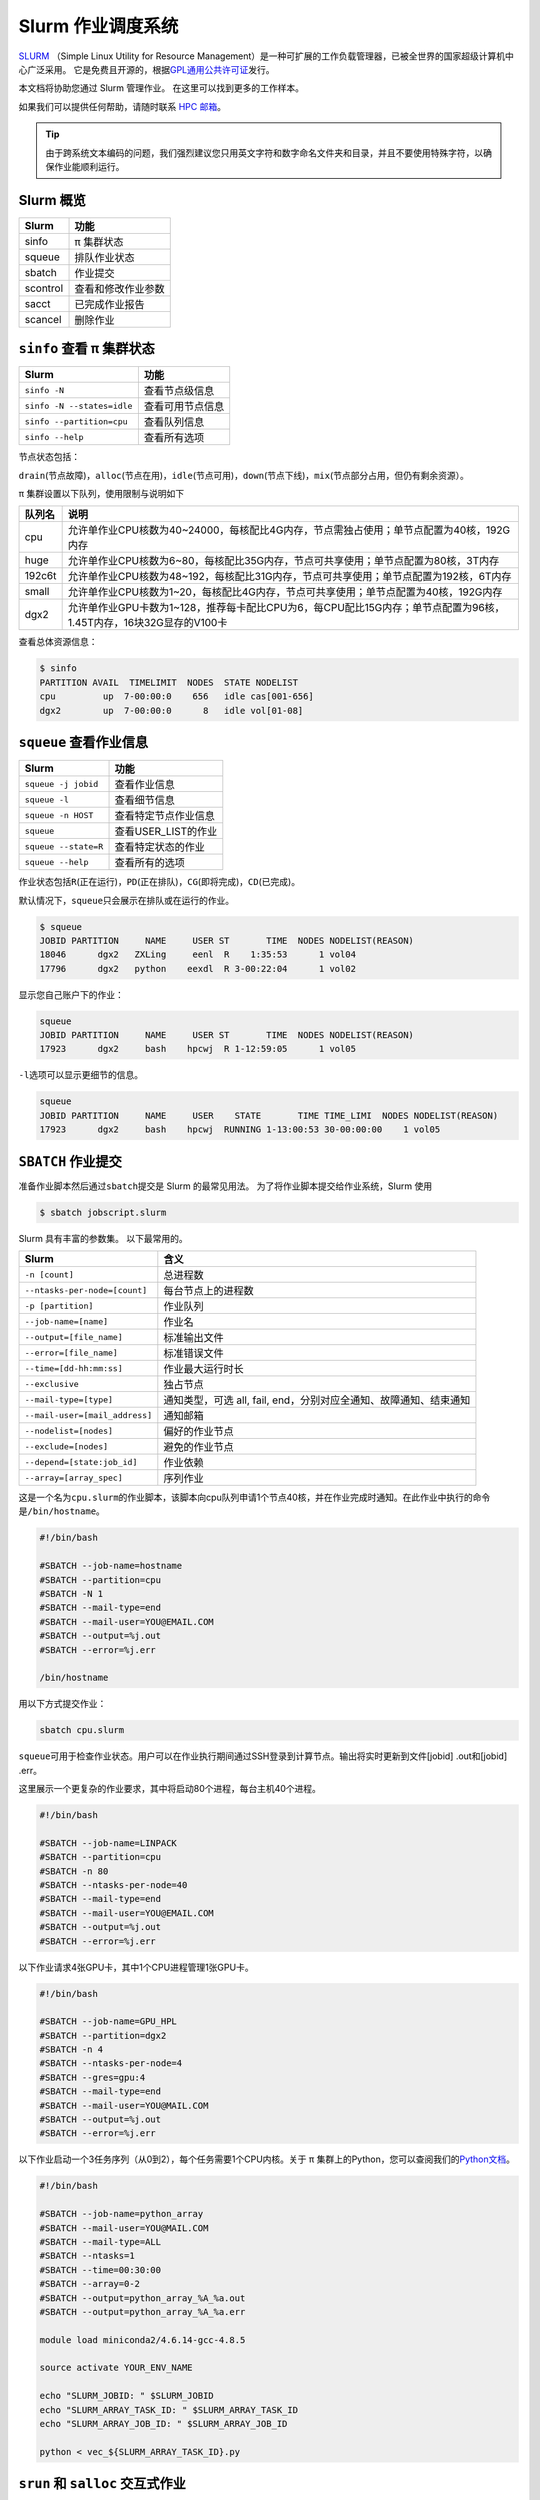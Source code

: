 Slurm 作业调度系统
==================

`SLURM <http://slurm.schedmd.com/>`_ （Simple Linux Utility for Resource Management）是一种可扩展的工作负载管理器，已被全世界的国家超级计算机中心广泛采用。
它是免费且开源的，根据\ `GPL通用公共许可证 <http://www.gnu.org/licenses/gpl.html>`__\ 发行。

本文档将协助您通过 Slurm 管理作业。 在这里可以找到更多的工作样本。

如果我们可以提供任何帮助，请随时联系 \ `HPC 邮箱 <mailto:hpc@sjtu.edu.cn>`__\ 。

.. image:: ../img/slurm_pi.png

.. tip:: 由于跨系统文本编码的问题，我们强烈建议您只用英文字符和数字命名文件夹和目录，并且不要使用特殊字符，以确保作业能顺利运行。

Slurm 概览
-----------

======== ==============================
Slurm    功能
======== ==============================
sinfo    π 集群状态
squeue   排队作业状态
sbatch   作业提交
scontrol 查看和修改作业参数
sacct    已完成作业报告
scancel  删除作业
======== ==============================

``sinfo`` 查看 π 集群状态
-------------------------

========================== ================
Slurm                      功能
========================== ================
``sinfo -N``               查看节点级信息
``sinfo -N --states=idle`` 查看可用节点信息
``sinfo --partition=cpu``  查看队列信息
``sinfo --help``           查看所有选项
========================== ================

节点状态包括：

\ ``drain``\ (节点故障)，\ ``alloc``\ (节点在用)，\ ``idle``\ (节点可用)，\ ``down``\ (节点下线)，\ ``mix``\ (节点部分占用，但仍有剩余资源）。

π 集群设置以下队列，使用限制与说明如下

======= ====================================================================================================
队列名  说明
======= ====================================================================================================
cpu     允许单作业CPU核数为40~24000，每核配比4G内存，节点需独占使用；单节点配置为40核，192G内存
huge    允许单作业CPU核数为6~80，每核配比35G内存，节点可共享使用；单节点配置为80核，3T内存
192c6t  允许单作业CPU核数为48~192，每核配比31G内存，节点可共享使用；单节点配置为192核，6T内存
small   允许单作业CPU核数为1~20，每核配比4G内存，节点可共享使用；单节点配置为40核，192G内存
dgx2    允许单作业GPU卡数为1~128，推荐每卡配比CPU为6，每CPU配比15G内存；单节点配置为96核，1.45T内存，16块32G显存的V100卡
======= ====================================================================================================


查看总体资源信息：

.. code:: bash

   $ sinfo
   PARTITION AVAIL  TIMELIMIT  NODES  STATE NODELIST
   cpu         up  7-00:00:0    656   idle cas[001-656]
   dgx2        up  7-00:00:0      8   idle vol[01-08]


``squeue`` 查看作业信息
----------------------------------

============================= ==========================
Slurm                         功能
============================= ==========================
``squeue -j jobid``           查看作业信息
``squeue -l``                 查看细节信息
``squeue -n HOST``            查看特定节点作业信息
``squeue``                    查看USER_LIST的作业
``squeue --state=R``          查看特定状态的作业
``squeue --help``             查看所有的选项
============================= ==========================

作业状态包括\ ``R``\ (正在运行)，\ ``PD``\ (正在排队)，\ ``CG``\ (即将完成)，\ ``CD``\ (已完成)。

默认情况下，\ ``squeue``\ 只会展示在排队或在运行的作业。

.. code:: bash

   $ squeue
   JOBID PARTITION     NAME     USER ST       TIME  NODES NODELIST(REASON)
   18046      dgx2   ZXLing     eenl  R    1:35:53      1 vol04
   17796      dgx2   python    eexdl  R 3-00:22:04      1 vol02

显示您自己账户下的作业：

.. code:: bash

   squeue
   JOBID PARTITION     NAME     USER ST       TIME  NODES NODELIST(REASON)
   17923      dgx2     bash    hpcwj  R 1-12:59:05      1 vol05

``-l``\ 选项可以显示更细节的信息。

.. code:: bash

   squeue
   JOBID PARTITION     NAME     USER    STATE       TIME TIME_LIMI  NODES NODELIST(REASON)
   17923      dgx2     bash    hpcwj  RUNNING 1-13:00:53 30-00:00:00    1 vol05

``SBATCH`` 作业提交
----------------------

准备作业脚本然后通过\ ``sbatch``\ 提交是 Slurm 的最常见用法。
为了将作业脚本提交给作业系统，Slurm 使用

.. code:: bash

   $ sbatch jobscript.slurm

Slurm 具有丰富的参数集。 以下最常用的。

+------------------------------------------+-----------------------------------------+
| Slurm                                    | 含义                                    |
+==========================================+=========================================+
| ``-n [count]``                           | 总进程数                                |
+------------------------------------------+-----------------------------------------+
| ``--ntasks-per-node=[count]``            | 每台节点上的进程数                      |
+------------------------------------------+-----------------------------------------+
| ``-p [partition]``                       | 作业队列                                |
+------------------------------------------+-----------------------------------------+
| ``--job-name=[name]``                    | 作业名                                  |
+------------------------------------------+-----------------------------------------+
| ``--output=[file_name]``                 | 标准输出文件                            |
+------------------------------------------+-----------------------------------------+
| ``--error=[file_name]``                  | 标准错误文件                            |
+------------------------------------------+-----------------------------------------+
| ``--time=[dd-hh:mm:ss]``                 | 作业最大运行时长                        |
+------------------------------------------+-----------------------------------------+
| ``--exclusive``                          | 独占节点                                |
+------------------------------------------+-----------------------------------------+
| ``--mail-type=[type]``                   | 通知类型，可选 all, fail,               |
|                                          | end，分别对应全通知、故障通知、结束通知 |
+------------------------------------------+-----------------------------------------+
| ``--mail-user=[mail_address]``           | 通知邮箱                                |
+------------------------------------------+-----------------------------------------+
| ``--nodelist=[nodes]``                   | 偏好的作业节点                          |
+------------------------------------------+-----------------------------------------+
| ``--exclude=[nodes]``                    | 避免的作业节点                          |
+------------------------------------------+-----------------------------------------+
| ``--depend=[state:job_id]``              | 作业依赖                                |
+------------------------------------------+-----------------------------------------+
| ``--array=[array_spec]``                 | 序列作业                                |
+------------------------------------------+-----------------------------------------+

这是一个名为\ ``cpu.slurm``\ 的作业脚本，该脚本向cpu队列申请1个节点40核，并在作业完成时通知。在此作业中执行的命令是\ ``/bin/hostname``\ 。

.. code:: bash

   #!/bin/bash

   #SBATCH --job-name=hostname
   #SBATCH --partition=cpu
   #SBATCH -N 1
   #SBATCH --mail-type=end
   #SBATCH --mail-user=YOU@EMAIL.COM
   #SBATCH --output=%j.out
   #SBATCH --error=%j.err

   /bin/hostname

用以下方式提交作业：

.. code:: bash

   sbatch cpu.slurm

``squeue``\ 可用于检查作业状态。用户可以在作业执行期间通过SSH登录到计算节点。输出将实时更新到文件[jobid]
.out和[jobid] .err。

这里展示一个更复杂的作业要求，其中将启动80个进程，每台主机40个进程。

.. code:: bash

   #!/bin/bash

   #SBATCH --job-name=LINPACK
   #SBATCH --partition=cpu
   #SBATCH -n 80
   #SBATCH --ntasks-per-node=40
   #SBATCH --mail-type=end
   #SBATCH --mail-user=YOU@EMAIL.COM
   #SBATCH --output=%j.out
   #SBATCH --error=%j.err

以下作业请求4张GPU卡，其中1个CPU进程管理1张GPU卡。

.. code:: bash

   #!/bin/bash

   #SBATCH --job-name=GPU_HPL
   #SBATCH --partition=dgx2
   #SBATCH -n 4
   #SBATCH --ntasks-per-node=4
   #SBATCH --gres=gpu:4
   #SBATCH --mail-type=end
   #SBATCH --mail-user=YOU@MAIL.COM
   #SBATCH --output=%j.out
   #SBATCH --error=%j.err

以下作业启动一个3任务序列（从0到2），每个任务需要1个CPU内核。关于 π 集群上的Python，您可以查阅我们的\ `Python文档 <https://docs.hpc.sjtu.edu.cn/application/Python/>`__\ 。

.. code:: bash

   #!/bin/bash

   #SBATCH --job-name=python_array
   #SBATCH --mail-user=YOU@MAIL.COM
   #SBATCH --mail-type=ALL
   #SBATCH --ntasks=1
   #SBATCH --time=00:30:00
   #SBATCH --array=0-2
   #SBATCH --output=python_array_%A_%a.out
   #SBATCH --output=python_array_%A_%a.err

   module load miniconda2/4.6.14-gcc-4.8.5

   source activate YOUR_ENV_NAME

   echo "SLURM_JOBID: " $SLURM_JOBID
   echo "SLURM_ARRAY_TASK_ID: " $SLURM_ARRAY_TASK_ID
   echo "SLURM_ARRAY_JOB_ID: " $SLURM_ARRAY_JOB_ID

   python < vec_${SLURM_ARRAY_TASK_ID}.py

``srun`` 和 ``salloc``  交互式作业
---------------------------------------

``srun``\ 可以启动交互式作业。该操作将阻塞，直到完成或终止。例如，在计算主机上运行\ ``hostname``\ 。

.. code:: bash

   $ srun -N 1 -n 4 -p small hostname
   cas006

启动远程主机bash终端：

.. code:: bash

   srun -p small -n 4 --exclusive --pty /bin/bash

或者，可以通过\ ``salloc``\ 请求资源，然后在获取节点后登录到计算节点：

.. code:: bash

   salloc -N 1 -n 4 -p small
   ssh casxxx

``scontrol``: 查看和修改作业参数

+-----------------------------------+-----------------------------------+
| Slurm                             | 功能                              |
+===================================+===================================+
| scontrol show job JOB_ID          | 查看排队或正在运行的作业的信息    |
+-----------------------------------+-----------------------------------+
| scontrol hold JOB_ID              | 暂停JOB_ID                        |
+-----------------------------------+-----------------------------------+
| scontrol release JOB_ID           | 恢复JOB_ID                        |
+-----------------------------------+-----------------------------------+
| scontrol update dependency=JOB_ID | 添加作业依赖性                    |
|                                   | ，以便仅在JOB_ID完成后才开始作业  |
+-----------------------------------+-----------------------------------+

``sacct`` 查看作业记录

=========================== ====================================
Slurm                       功能
=========================== ====================================
``sacct -l``                查看详细的帐户作业信息
``sacct --states=R``        查看具有特定状态的作业的帐号作业信息
``sacct -S YYYY-MM-DD``     在指定时间后选择处于任意状态的作业
``sacct --format=“LAYOUT”`` 使用给定的LAYOUT自定义sacct输出
``sacct --help``            查看所有选项
=========================== ====================================

默认情况下，sacct显示过去 **24小时** 的帐号作业信息。

.. code:: bash

   $ sacct

查看更多的信息：

.. code:: bash

   $ sacct --format=jobid,jobname,account,partition,ntasks,alloccpus,elapsed,state,exitcode -j 3224

查看平均作业内存消耗和最大内存消耗：

.. code:: bash

   $ sacct --format="JobId,AveRSS,MaxRSS" -P -j xxx


Slurm环境变量
-------------

====================== ==========================
Slurm                  功能
====================== ==========================
$SLURM_JOB_ID          作业ID
$SLURM_JOB_NAME        作业名
$SLURM_JOB_PARTITION   队列的名称
$SLURM_NTASKS          进程总数
$SLURM_NTASKS_PER_NODE 每个节点请求的任务数
$SLURM_JOB_NUM_NODES   节点数
$SLURM_JOB_NODELIST    节点列表
$SLURM_LOCALID         作业中流程的节点本地任务ID
$SLURM_ARRAY_TASK_ID   作业序列中的任务ID
$SLURM_SUBMIT_DIR      工作目录
$SLURM_SUBMIT_HOST     提交作业的主机名
====================== ==========================

参考资料
--------

-  `SLURM Workload Manager <http://slurm.schedmd.com>`__
-  `ACCRE’s SLURM
   Documentation <http://www.accre.vanderbilt.edu/?page_id=2154>`__
-  `Introduction to SLURM (NCCS lunchtime
   series) <http://www.nccs.nasa.gov/images/intro-to-slurm-20131218.pdf>`__
